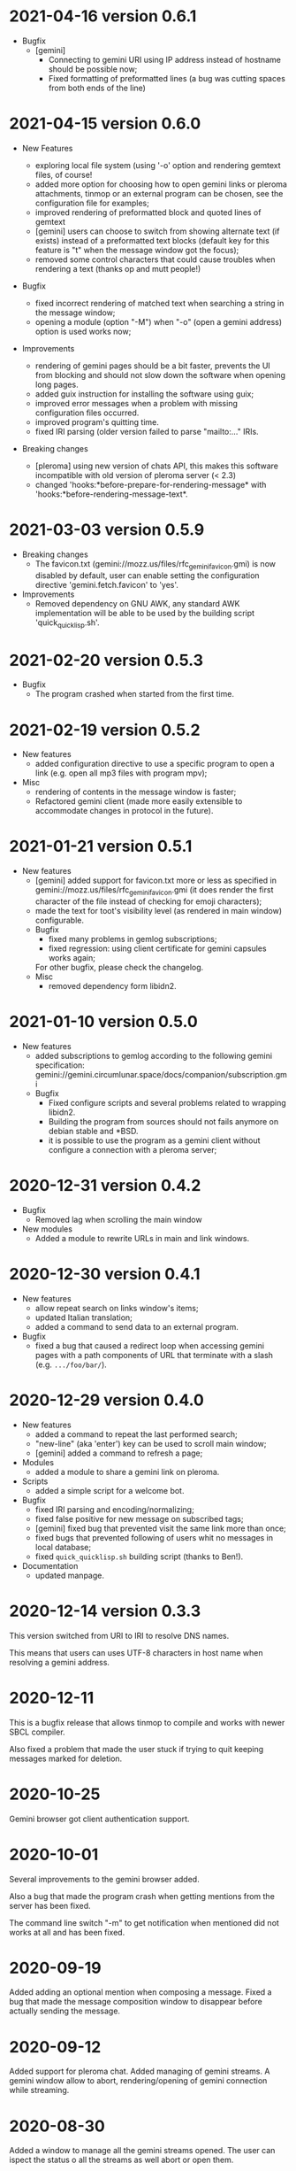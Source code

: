 * 2021-04-16 version 0.6.1

  - Bugfix
    - [gemini]
      - Connecting to gemini URI using  IP address instead of hostname
        should be possible now;
      - Fixed  formatting of  preformatted  lines (a  bug was  cutting
        spaces from both ends of the line)

* 2021-04-15 version 0.6.0

  - New Features

    - exploring  local file system  (using  '-o'  option and  rendering
      gemtext files, of course!
    - added  more option  for choosing  how  to open  gemini links  or
      pleroma  attachments,  tinmop  or  an external  program  can  be
      chosen, see the configuration file for examples;
    - improved  rendering of  preformatted block  and quoted  lines of
      gemtext
    - [gemini] users can choose to  switch from showing alternate text
      (if exists) instead  of a preformatted text  blocks (default key
      for this feature is "t" when the message window got the focus);
    - removed some  control characters that could  cause troubles when
      rendering a text (thanks op and mutt people!)

  - Bugfix
    - fixed  incorrect  rendering of  matched  text  when searching  a
      string in the message window;
    - opening a module (option "-M") when "-o" (open a gemini address)
      option is used works now;

  - Improvements
    - rendering of gemini  pages should be a bit  faster, prevents the
      UI  from blocking  and should  not slow  down the  software when
      opening long pages.
    - added guix instruction for installing the software using guix;
    - improved   error   messages   when  a   problem   with   missing
      configuration files occurred.
    - improved program's quitting time.
    - fixed IRI  parsing (older  version failed to  parse "mailto:..."
      IRIs.

  - Breaking changes

    - [pleroma]  using  new version  of  chats  API, this  makes  this
      software incompatible with old version of pleroma server (< 2.3)
    - changed    'hooks:*before-prepare-for-rendering-message*    with
      'hooks:*before-rendering-message-text*.

* 2021-03-03 version 0.5.9

  - Breaking changes
    - The favicon.txt (gemini://mozz.us/files/rfc_gemini_favicon.gmi)
      is now disabled by default, user can enable setting the configuration directive
      'gemini.fetch.favicon' to 'yes'.
  - Improvements
    - Removed dependency on GNU AWK, any standard AWK implementation will
      be able to be used by the building script 'quick_quicklisp.sh'.

* 2021-02-20 version 0.5.3

  - Bugfix
    - The program crashed when started from the first time.

* 2021-02-19 version 0.5.2

  - New features
    - added configuration  directive to use  a specific program to  open
      a link (e.g. open all mp3 files with program mpv);
  - Misc
    - rendering of contents in the message window is faster;
    - Refactored  gemini   client  (made  more  easily   extensible  to
      accommodate changes in protocol in the future).

* 2021-01-21 version 0.5.1

  - New features
    - [gemini] added support for favicon.txt more or less as specified in
      gemini://mozz.us/files/rfc_gemini_favicon.gmi
      (it does render the first character of the file instead of checking
      for emoji characters);
    - made the text for toot's visibility level (as rendered in main window)
      configurable.
    - Bugfix
      - fixed many problems in gemlog subscriptions;
      - fixed regression: using client certificate for gemini capsules
        works again;
      For other bugfix, please check the changelog.
    - Misc
      - removed dependency form libidn2.

* 2021-01-10 version 0.5.0

  - New features
    - added subscriptions to gemlog  according to the following gemini
      specification:
      gemini://gemini.circumlunar.space/docs/companion/subscription.gmi
    - Bugfix
      - Fixed configure scripts and several problems related to wrapping libidn2.
      - Building the  program from sources  should not fails  anymore on
        debian stable and *BSD.
      - it is possible  to use the program as a  gemini client without
        configure a connection with a pleroma server;

* 2020-12-31 version 0.4.2

 - Bugfix
   - Removed lag when scrolling the main window
 - New modules
   - Added a module to rewrite URLs in main and link windows.

* 2020-12-30 version 0.4.1

 - New features
  - allow repeat search on links window's items;
  - updated Italian translation;
  - added a command to send data to an external program.
 - Bugfix
   - fixed a  bug that  caused a redirect  loop when  accessing gemini
     pages with a  path components of URL that terminate  with a slash
     (e.g. ~.../foo/bar/~).

* 2020-12-29 version 0.4.0

  - New features
    - added a command to repeat the last performed search;
    - "new-line" (aka 'enter') key can be used to scroll main window;
    - [gemini] added a command to refresh a page;
  - Modules
    - added a module to share a gemini link on pleroma.
  - Scripts
    - added a simple script for a welcome bot.
  - Bugfix
    - fixed IRI parsing and encoding/normalizing;
    - fixed false positive for new message on subscribed tags;
    - [gemini] fixed bug that prevented visit the same link more than
      once;
    - fixed bugs that prevented following of users whit no messages in
      local database;
    - fixed ~quick_quicklisp.sh~ building script (thanks to Ben!).
  - Documentation
    - updated manpage.

* 2020-12-14 version 0.3.3

  This version switched from URI to IRI to resolve DNS names.

  This means  that users can uses  UTF-8 characters in host  name when
  resolving a gemini address.

* 2020-12-11

  This is  a bugfix release  that allows  tinmop to compile  and works
  with newer SBCL compiler.

  Also fixed  a problem  that made  the user stuck  if trying  to quit
  keeping messages marked for deletion.

* 2020-10-25

  Gemini browser got client authentication support.

* 2020-10-01

  Several improvements to the gemini browser added.

  Also a  bug that made the  program crash when getting  mentions from
  the server has been fixed.

  The command line switch "-m"  to get notification when mentioned did
  not works at all and has been fixed.

* 2020-09-19

  Added adding an optional mention when composing a message.
  Fixed a bug that made the message composition window to disappear
  before actually sending the message.

* 2020-09-12

  Added support for pleroma chat.
  Added managing of gemini streams. A gemini window allow to abort,
  rendering/opening of gemini connection while streaming.

* 2020-08-30

  Added a  window to manage all  the gemini streams opened.   The user
  can ispect the status o all the streams as well abort or open them.

* 2020-08-19

  The gemini  client could  now manage  secret input  if asked  by the
  server.

  Secret input here means that a placeholder character is printed on
  the  screen  instead of  the  character  corresponding to  the  key
  pressed by the user (like a password input).

* 2020-07-17

  The gemini client fetch documents from remote server in a concurrent
  way  now.  This way  streamed  contents  could be  accessed  without
  blocking the client.

* 2020-07-17

  Prevented  a crash  if an  invalid regular  expression is  used when
  searching in a message window.

* 2020-07-15

  This version fixes some bugs in gemini page rendering and add an
  option to display the source of a page.

* 2020-07-08

  This version improves appearance of  gemini page rendering and fixed
  a bug in a command line switch.

* 2020-07-04

  Fixed some bugs in gemini viewer.
  Corrected expansion of retooted messages.

* 2020-06-29

  - improved  gemini navigation.   It  is  possible to  go  back in  a
    previous viewed address or open an arbitrary URL.

* 2020-06-22

  - The software includes a gemini client

* 2020-06-13

  - Fixed bugs when fetching messages that made the program crashed.

* 2020-06-12

  - the downloading of messages should  be faster but now some threads
    do not get automatic expansions.  Thread messages expansion can be
    requested with a command, bound - by default- to "R".

* 2020-06-11
  - The software try to skips over statuses authored from an ignored user
  - in the configuration file the directive
    + ~ignore-user-regexp~  can be used  in the configuration  file to
      ignore users;  the value  of this variable  should be  a regular
      expression that  should matches the  username, if a  match occurs
      the user is ignored.


* 2020-06-07

  - version 0.0.4
    - Added polls voting;
    - added the possibility to force expanding of a message tree;
    - added  optional notification  of  statuses  mentioning the  user
      (--notify-mentions);
    - many bug fixed.

* 2020-05-18
  Added the reset of timeline pagination from command line.

* 2020-05-17
  Added a window to browse the links a status contains

* 2020-05-15
  Initial release
